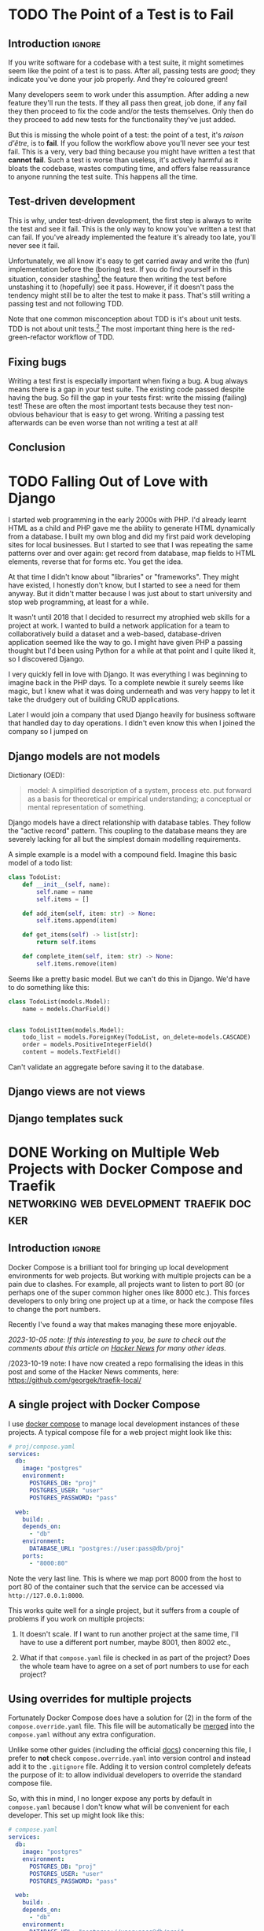 #+author: George Kettleborough
#+hugo_draft: t
#+hugo_base_dir: ../
#+hugo_categories: Programming
#+html_container: section
#+html_container_nested: t

* TODO The Point of a Test is to Fail
:PROPERTIES:
:EXPORT_FILE_NAME: point-of-test-is-to-fail
:END:

** Introduction                                                      :ignore:

If you write software for a codebase with a test suite, it might sometimes seem like the
point of a test is to pass. After all, passing tests are /good/; they indicate you've
done your job properly. And they're coloured green!

Many developers seem to work under this assumption. After adding a new feature they'll
run the tests. If they all pass then great, job done, if any fail they then proceed to
fix the code and/or the tests themselves. Only then do they proceed to add new tests for
the functionality they've just added.

But this is missing the whole point of a test: the point of a test, it's /raison
d'être/, is to *fail*. If you follow the workflow above you'll never see your test
fail. This is a very, very bad thing because you might have written a test that *cannot
fail*. Such a test is worse than useless, it's actively harmful as it bloats the
codebase, wastes computing time, and offers false reassurance to anyone running the
test suite. This happens all the time.

** Test-driven development

This is why, under test-driven development, the first step is always to write the test
and see it fail. This is the only way to know you've written a test that can fail. If
you've already implemented the feature it's already too late, you'll never see it fail.

Unfortunately, we all know it's easy to get carried away and write the (fun)
implementation before the (boring) test. If you do find yourself in this situation,
consider stashing[fn:1] the feature then writing the test before unstashing it to
(hopefully) see it pass. However, if it doesn't pass the tendency might still be to
alter the test to make it pass. That's still writing a passing test and not following
TDD.

Note that one common misconception about TDD is it's about unit tests. TDD is not about
unit tests.[fn:2] The most important thing here is the red-green-refactor workflow of
TDD.

** Fixing bugs

Writing a test first is especially important when fixing a bug. A bug always means there
is a gap in your test suite. The existing code passed despite having the bug. So fill
the gap in your tests first: write the missing (failing) test! These are often the most
important tests because they test non-obvious behaviour that is easy to get
wrong. Writing a passing test afterwards can be even worse than not writing a test at
all!

** Conclusion



[fn:1] https://git-scm.com/docs/git-stash 

[fn:2] https://www.youtube.com/watch?v=IN9lftH0cJc

* TODO Falling Out of Love with Django
:PROPERTIES:
:EXPORT_FILE_NAME: falling-out-of-love-with-django
:END:

I started web programming in the early 2000s with PHP. I'd already learnt HTML as a
child and PHP gave me the ability to generate HTML dynamically from a database. I built
my own blog and did my first paid work developing sites for local businesses. But I
started to see that I was repeating the same patterns over and over again: get record
from database, map fields to HTML elements, reverse that for forms etc. You get the
idea.

At that time I didn't know about "libraries" or "frameworks". They might have existed, I
honestly don't know, but I started to see a need for them anyway. But it didn't matter
because I was just about to start university and stop web programming, at least for a
while.

It wasn't until 2018 that I decided to resurrect my atrophied web skills for a project
at work. I wanted to build a network application for a team to collaboratively build a
dataset and a web-based, database-driven application seemed like the way to go. I might
have given PHP a passing thought but I'd been using Python for a while at that point and
I quite liked it, so I discovered Django.

I very quickly fell in love with Django. It was everything I was beginning to imagine
back in the PHP days. To a complete newbie it surely seems like magic, but I knew what
it was doing underneath and was very happy to let it take the drudgery out of building
CRUD applications.

Later I would join a company that used Django heavily for business software that handled
day to day operations. I didn't even know this when I joined the company so I jumped on 

** Django models are not models

Dictionary (OED):

#+begin_quote
model: A simplified description of a system, process etc. put forward as a basis for
theoretical or empirical understanding; a conceptual or mental representation of
something.
#+end_quote

Django models have a direct relationship with database tables. They follow the "active
record" pattern. This coupling to the database means they are severely lacking for all
but the simplest domain modelling requirements.

A simple example is a model with a compound field. Imagine this basic model of a todo
list:

#+begin_src python
class TodoList:
    def __init__(self, name):
        self.name = name
        self.items = []

    def add_item(self, item: str) -> None:
        self.items.append(item)

    def get_items(self) -> list[str]:
        return self.items

    def complete_item(self, item: str) -> None:
        self.items.remove(item)
#+end_src

Seems like a pretty basic model. But we can't do this in Django. We'd have to do
something like this:

#+begin_src python
class TodoList(models.Model):
    name = models.CharField()


class TodoListItem(models.Model):
    todo_list = models.ForeignKey(TodoList, on_delete=models.CASCADE)
    order = models.PositiveIntegerField()
    content = models.TextField()
#+end_src

Can't validate an aggregate before saving it to the database.

** Django views are not views

** Django templates suck

* DONE Working on Multiple Web Projects with Docker Compose and Traefik :networking:web:development:traefik:docker:
CLOSED: [2023-10-02 Mon 09:00]
:PROPERTIES:
:EXPORT_FILE_NAME: multiple-web-projects-traefik
:EXPORT_HUGO_LASTMOD: [2023-10-19 Thu 21:24]
:END:

** Introduction                                                      :ignore:

Docker Compose is a brilliant tool for bringing up local development environments for
web projects.  But working with multiple projects can be a pain due to clashes.  For
example, all projects want to listen to port 80 (or perhaps one of the super common
higher ones like 8000 etc.).  This forces developers to only bring one project up at a
time, or hack the compose files to change the port numbers.

Recently I've found a way that makes managing these more enjoyable.

/2023-10-05 note: If this interesting to you, be sure to check out the comments about this
article on [[https://news.ycombinator.com/item?id=37756632][Hacker News]] for many other ideas./

/2023-10-19 note: I have now created a repo formalising the ideas in this post and some
of the Hacker News comments, here: https://github.com/georgek/traefik-local/

** A single project with Docker Compose

I use [[https://docs.docker.com/compose/][docker compose]] to manage local development instances of these projects.  A typical
compose file for a web project might look like this:

#+begin_src yaml
# proj/compose.yaml
services:
  db:
    image: "postgres"
    environment:
      POSTGRES_DB: "proj"
      POSTGRES_USER: "user"
      POSTGRES_PASSWORD: "pass"

  web:
    build: .
    depends_on:
      - "db"
    environment:
      DATABASE_URL: "postgres://user:pass@db/proj"
    ports:
      - "8000:80"
#+end_src

Note the very last line.  This is where we map port 8000 from the host to port 80 of the
container such that the service can be accessed via ~http://127.0.0.1:8000~.

This works quite well for a single project, but it suffers from a couple of problems if
you work on multiple projects:

1. It doesn't scale.  If I want to run another project at the same time, I'll have to
   use a different port number, maybe 8001, then 8002 etc.,

2. What if that ~compose.yaml~ file is checked in as part of the project? Does the whole
   team have to agree on a set of port numbers to use for each project?

** Using overrides for multiple projects

Fortunately Docker Compose does have a solution for (2) in the form of the
~compose.override.yaml~ file.  This file will be automatically be [[https://docs.docker.com/compose/multiple-compose-files/merge/][merged]] into the
~compose.yaml~ without any extra configuration.

Unlike some other guides (including the official [[https://docs.docker.com/compose/multiple-compose-files/merge/#example][docs]]) concerning this file, I prefer to
*not* check ~compose.override.yaml~ into version control and instead add it to the
~.gitignore~ file. Adding it to version control completely defeats the purpose of it: to
allow individual developers to override the standard compose file.

So, with this in mind, I no longer expose any ports by default in ~compose.yaml~ because
I don't know what will be convenient for each developer.  This set up might look like
this:

#+begin_src yaml
# compose.yaml
services:
  db:
    image: "postgres"
    environment:
      POSTGRES_DB: "proj"
      POSTGRES_USER: "user"
      POSTGRES_PASSWORD: "pass"

  web:
    build: .
    depends_on:
      - "db"
    environment:
      DATABASE_URL: "postgres://user:pass@db/proj"
#+end_src

#+begin_src yaml
# compose.override.yaml (to be created by each developer)
services:
  web:
    ports:
      - "8000:80"
#+end_src

** Using Traefik

So now each developer can pick their own port numbers for each project, but we can still
do better than this.  People aren't good at remembering numbers.  We are much better at
remembering names.  [[https://doc.traefik.io/traefik/][Traefik]] is a free software edge router that can be used as a simple
and super easy to configure reverse-proxy in container-based set ups.

Using Docker, Traefik can automatically discover services to create routes to.  It uses
container labels to further configure these routes.  The following tiny example from the
[[https://doc.traefik.io/traefik/getting-started/quick-start/][docs]] is illustrative:

#+begin_src yaml
# traefik/compose.yaml
services:
  reverse-proxy:
    image: traefik:v2.10
    ports:
      - "80:80"
    volumes:
      - /var/run/docker.sock:/var/run/docker.sock
  whoami:
    image: traefik/whoami
    labels:
      - "traefik.http.routers.whoami.rule=Host(`whoami.docker.localhost`)"
#+end_src

This starts two containers on the same docker network.  The reverse proxy listens on
port 80 and forwards traffic with a host header of "whoami.docker.localhost" to the
~whoami~ service.  Traefik guesses which port to send it to ~whoami~ based on the ports
exposed by the container.

If you haven't played with Traefik before it's worth going through the [[https://doc.traefik.io/traefik/getting-started/quick-start/][quick-start]]
properly now then coming back to see how we can make this work for multiple projects.

** Traefik with multiple projects

This doesn't quite solve our problem yet.  We don't want all of our various projects
inside one compose file.  Luckily Traefik communicates with the Docker daemon directly
and doesn't really care about the compose file, but you do need to make sure a few
things are in order for this to work.

Firstly, make a docker network especially for Traefik to communicate with other services
that you want to expose, for example:

#+begin_src yaml
# traefik/compose.yaml
services:
  reverse-proxy:
    image: traefik:v2.10
    restart: unless-stopped
    command: --api.insecure=true --providers.docker
    ports:
      - "80:80"
      - "8080:8080"
    volumes:
      - "/var/run/docker.sock:/var/run/docker.sock"
    networks:
      - traefik

networks:
  traefik:
    attachable: true
    name: traefik
#+end_src

We create the network ~traefik~ and give it the name "traefik" (otherwise docker compose
would scope it by project, e.g. "traefik_traefik").  We also allow other containers to
attach to this network.

Then in our ~compose.override.yaml~ file from above, instead of mapping ports, we do the
following:

#+begin_src yaml
# proj/compose.override.yaml
services:
  web:
    labels:
      - "traefik.http.routers.proj.rule=Host(`proj.traefik.me`)"
      - "traefik.http.services.proj.loadbalancer.server.port=8000"
      - "traefik.docker.network=traefik"
    networks:
      - default
      - traefik

networks:
  traefik:
    external: true
#+end_src

Now, after bringing up first the traefik project then your web project, you should be
able to browse to [[http://proj.traefik.me/]] in your web browser.

There's a few things going on here.  First, we have declared the ~traefik~ network as an
external network.  This means compose won't manage it, but expects it to exist (so you
must start your traefik composition first).  Next we override the ~networks~ setting of
~web~ to make it part of the ~traefik~ network too.  Note we also have to add the
~default~ network, otherwise it wouldn't be able to communicate with ~db~ and other
services on its own default network.

The ~traefik.http.routers.proj.rule~ label configures Traefik to route HTTP traffic with
the "proj.traefik.me" hostname to the container. The ~traffic.docker.network~ label is
necessary because ~web~ is on two networks.  Finally, we set
~traefik.http.services.proj.loadbalancer.server.port~ for completeness, just in case
your container needs a different port mapping than the port it is set to expose, or if
it exposes multiple ports.

There is one final piece of magic: the "traefik.me" hostname.  What is that?  You can
read about it at [[http://traefik.me/]].  Essentially it is a DNS service that resolves to
any IP address that you want, but by default it resolves ~<xxx>.traefik.me~ to
~127.0.0.1~.  There are other services like this including [[https://sslip.io/]] and
[[https://nip.io/]].

Now, because we don't need to define any ports at all, it is possible to take advantage
of a newish compose feature and reinstate the ports in the original ~compose.yaml~ file
for those developers who don't want to set up Traefik for themselves.  So our final
configuration looks like this:

#+begin_src yaml
# compose.yaml
services:
  db:
    image: "postgres"
    environment:
      POSTGRES_DB: "proj"
      POSTGRES_USER: "user"
      POSTGRES_PASSWORD: "pass"

  web:
    build: .
    depends_on:
      - "db"
    environment:
      DATABASE_URL: "postgres://user:pass@db/proj"
    ports:
      - "8000:80"
#+end_src

#+begin_src yaml
# compose.override.yaml (to be created by each developer)
services:
  web:
    labels:
      - "traefik.http.routers.proj.rule=Host(`proj.traefik.me`)"
      - "traefik.http.services.proj.loadbalancer.server.port=8000"
      - "traefik.docker.network=traefik"
    networks:
      - default
      - traefik
    ports: !reset []

networks:
  traefik:
    external: true
#+end_src

The ~!reset []~ tag sets the ports back to empty; you can read about it [[https://docs.docker.com/compose/compose-file/13-merge/#reset-value][here]].  Note that
unfortunately it can't be used to set /new/ ports, only reset them to default (you would
have to use two layers of override file to set new ports).  The ~!reset~ tag requires a
fairly recent version of docker compose, at least greater than 2.18.0.

A final note: you can check that these overrides are working correctly by running
~docker compose config~.

** Conclusion

By leveraging both the ~compose.override.yaml~ file and Traefik it's easy to run
multiple web projects on your development system at the same time and have easy to
remember names to access them all.  Each developer is free to run as many as they want
and create their own easily-manageable configurations.  Traefik and traefik.me can also
be used to allow other developers on your network to easily access your local
development instances with no DNS configuration required.

It's a shame that the docs instruct people to use the override file for a distributed
developer config rather than let individual developers use it, but hopefully it's not
too hard to remove this file from repos if already present.

* DONE My 2023 Emacs Python Setup                              :emacs:python:
CLOSED: [2023-08-15 Tue 14:19]
:PROPERTIES:
:EXPORT_FILE_NAME: emacs-python-2023
:EXPORT_HUGO_CUSTOM_FRONT_MATTER: :description My new configuration with Emacs 29, Eglot, python-lsp-server and tree-sitter
:END:

** Introduction                                                      :ignore:

I've been using Emacs for almost 15 years now.  Somewhat surprisingly, I hadn't touched
my config in three years!  It's been working that well.  But now that Emacs 29 has been
released I've decided to take a look at what's new and there have been some big changes,
particularly for Python.

** Goodbye Elpy, Goodbye Projectile

[[https://github.com/jorgenschaefer/elpy/][Elpy]] has been the primary mode for Python development for me for years now.  But sadly,
it looks like the project is no more.  The good news is there are better ways to do what
it did.  It's bittersweet to say goodbye to it and I will be eternally grateful to the
authors, but progress is progress.

Similarly, [[https://github.com/bbatsov/projectile][Projectile]] was what I used to manage projects.  But now Emacs has project.el
built in and I've opted to use that instead.  One nice thing about project.el is it uses
other standard stuff underneath like xref.  I configured xref to use [[https://github.com/BurntSushi/ripgrep][Ripgrep]] and now the
Project commands like ~C-x p g~ use Ripgrep:

#+begin_src elisp
(use-package xref
  :config
  (setq xref-search-program 'ripgrep))
#+end_src

** Native builds and tree-sitter

I always build Emacs myself from source if I can.  I run Gentoo on my personal computer
so that goes without saying, but I do it on Ubuntu too, if only to get the latest
versions.  This does mean I can easily enable a couple of new features: native builds
and tree-sitter.

On Gentoo this was a simple as adding a couple of USE flags to portage.  My USE flags
for emacs now look like:

#+begin_src
app-editors/emacs athena cairo gui gtk harfbuzz json libxml2 source tree-sitter jit -X
#+end_src

The ~gtk -X~ also implies a ~pgtk~ build which is nice because I use wayland (sway).

On Ubuntu (20.04, yeah, old, this is one reason I prefer rolling distros) it was more
difficult.  I first pulled the source code (~emacs-29.1.tar.gz~) from a [[http://ftpmirror.gnu.org/emacs/][nearby GNU
mirror]] per the [[https://www.gnu.org/software/emacs/download.html][GNU website]].  Then a few packages are required (I use i3/X11 on
Ubuntu):

#+begin_src bash
sudo apt install autoconf make gcc texinfo libgtk-3-dev libxpm-dev libjpeg-dev \
     libgif-dev libtiff5-dev libgnutls28-dev libncurses5-dev libjansson-dev \
     libharfbuzz-dev libharfbuzz-bin imagemagick libmagickwand-dev libgccjit-10-dev \
     libgccjit0 gcc-10 libjansson4 libjansson-dev xaw3dg-dev texinfo libx11-dev
#+end_src

Now, because ~libgccjit~ (required for native builds) is only for GCC 10, the build
process has to be configured for GCC 10 specifically, in addition to enabling all the
wanted features:

#+begin_src bash
CC="gcc-10" ./configure --prefix=$HOME --with-json --with-native-compilation=aot \
  --with-modules --with-compress-install --with-threads --with-included-regex \
  --with-x-toolkit=lucid --with-zlib --with-jpeg --with-png --with-imagemagick \
  --with-tiff --with-xpm --with-gnutls --with-xft --with-xml2 --with-mailutils \
  --with-tree-sitter
#+end_src

Note that I keep my own builds in ~$HOME~ by setting ~--prefix~.  By default the
installation would put it in the system directories which I prefer not to do as those
are controlled by my system package manager.  Also note that I set
~--with-native-compilation=aot~ which makes native builds ahead of time instead of JIT
compiling them.  Run ~./configure --help~ to see all of the build options.

Then I just compiled it:

#+begin_src bash
make -j 8                       # 8 threads
#+end_src

The build can be tested with ~src/emacs -Q~ then, if it works:

#+begin_src bash
make install
#+end_src

** Eglot

Elpy provided a proper IDE experience for Python but it did it in a completely custom,
albeit very clever, way via a special RPC process which used ~jedi~.  Now with LSP we
can get essentially the same sort of thing but in a more standard way that works with
all languages.

I have tried LSP (in particular, [[https://emacs-lsp.github.io/lsp-mode/][~lsp-mode~]]) in emacs before, but I wasn't impressed.  I
cannot stand latency and the moment I detect latency when merely typing in a text
editor, I walk away.  But I'm pleased to say that with Emacs 29, native builds, Eglot
and [[https://github.com/python-lsp/python-lsp-server][~python-lsp-server~]] it is now fast enough for me.  ~lsp-mode~ might very well be
fast enough now too.  I'll probably try it eventually.

I installed ~python-lsp-server~ (with [[https://github.com/pypa/pipx][~pipx~]] on Ubuntu).  This is my preferred way of
installing Python apps if they're not available in the base distro.  Notice how there
will be only one LSP server installed for my whole system (not one per virtualenv).

Enabling Eglot is easy.  To make it work for Python it just needs the following:

#+begin_src elisp
(use-package eglot
  :hook (python-mode . eglot-ensure))
#+end_src

Now just open a Python file and it should work.  It does everything Elpy did (or, at
least, what I used it for) and more.  Just like that.

By default, Eglot uses Flymake.  I had previously been using Flycheck.  I can't really
remember why, to be honest, so I'll try using Flymake instead and say goodbye to
Flycheck for now too.

** Virtualenvs

OK, so, it doesn't completely just work.  One of the most important things for me is
being able to jump to the definition of a symbol in the source.  This does just work for
first party stuff and (kinda) for standard library stuff, but it won't work for third
party stuff.  That's because the LSP server doesn't know where to find those libraries.

Usually when developing on a Python project one would create a virtual environment for
it.  I make everything a package such that doing a ~pip install -e .~ installs the
package and all of its dependencies into the virtualenv.  Then you just need to make the
LSP server aware of this environment.

I used to use ~virtualenvwrapper~ to create virtualenvs for each project, but I've found
a better way: [[https://direnv.net/][~direnv~]].  This allows you to create ~.envrc~ files in directories with
anything you want in it then automatically loads it into your environment when you
change to that directory.  What's even neater is it has built-in support for Python (and
other languages).

To install ~direnv~ on Gentoo I used the [[https://github.com/gentoo-mirror/guru][Guru]] overlay:

#+begin_src bash
eselect repository enable guru
#+end_src

After installing and setting up ~direnv~, make a file called ~.envrc~ at the top of your
project and put the following:

#+begin_src bash
layout python
#+end_src

That's it!  After enabling your project for ~direnv~ support it will automatically
create a virtualenv and activate it.  When you change directory, it will deactivate it.
Amazing!

In Emacs you can install the ~direnv~ package and enable it:

#+begin_src elisp
(use-package direnv
  :config
  (direnv-mode))
#+end_src

Now when you browse to a project with a ~.envrc~ file it will just work.

** Tree-sitter

Finally, to enable tree-sitter I needed to first install the grammar for Python, I added
the following to my emacs config:

#+begin_src elisp
(setq treesit-language-source-alist
   '((python "https://github.com/tree-sitter/tree-sitter-python")))
#+end_src

And then (after evaling the above) you can run: ~M-x treesit-install-language-grammar~.
This builds the grammar for you and puts it in your emacs config.

Now you can use the mode ~python-ts-mode~ instead of ~python-mode~:

#+begin_src elisp
(use-package python
  :mode ("\\.py\\'" . python-ts-mode)
  :init
  (add-to-list 'major-mode-remap-alist '(python-mode . python-ts-mode)))
#+end_src

The ~major-mode-remap-list~ entry means ~python-ts-mode~ will be used whenever
~python-mode~ would have been used, like when opening a script with no file extension
but a Python shebang.

** Completion

One thing I cannot do without is some kind of completion capability.  In bash I use
tab-completion extensively and I consider any keyboard-driven software that doesn't
support at least tab-completion to be defective.

Basic completion is supported in Emacs out of the box but it can be extended to be quite
sophisticated.  But I've always found it a bit overwhelming.  My life was changed when I
first enabled [[https://www.gnu.org/software/emacs/manual/html_mono/ido.html][ido]].  The combination of completion and narrowing is amazing.  Later I
switched to other packages like [[https://github.com/abo-abo/swiper][ivy]], [[https://emacs-helm.github.io/helm/][Helm]] and [[https://github.com/radian-software/selectrum][Selectrum]] and enabled in-buffer completion
with [[https://company-mode.github.io/][Company]].  Selectrum is now defunct and replaced with [[https://github.com/minad/vertico][Vertico]].

For the first time, I have a completion set up that I understand and that I'm very happy
with.

What I really wanted was fuzzy-style completion in minibuffer contexts but dead basic
prefix-style completion within buffers.  I also want the completion within-buffer to be
driven by the tab key like in a bash shell.  I've settled on Company within-buffer and
Vertico in the minibuffer.

I like the setting ~(setq tab-always-indent 'complete)~ which causes TAB to indent
first, then complete, but I was getting weird behaviour where that completion would not
launch company.  So instead:

#+begin_src elisp
(global-set-key (kbd "TAB") #'company-indent-or-complete-common)
#+end_src

This now does the right thing but launches Company instead of the default completion
function.

The other major part is completion styles.  I like the [[https://github.com/oantolin/orderless][Orderless]] style for the fuzzy
minibuffer style, but it doesn't work for basic completion.  Emacs supports setting a
list of completion styles by setting ~completion-styles~ and further refining that for
specific categories by setting ~completion-category-overrides~.  The trouble is, the
category names for the latter are quite hard to find.  But eventually I settled on the
following configuration:

#+begin_src elisp
(use-package orderless
  :init
  (setq completion-styles '(basic partial-completion orderless)
        completion-category-defaults nil
        completion-category-overrides '((project-file (styles orderless))
                                        (buffer (styles orderless))
                                        (command (styles orderless)))))
#+end_src

This sets ~basic~ and ~partial-completion~ styles first by default everywhere.  Company
doesn't really support the Orderless style, which is fine by me as I don't want it
in-buffer anyway.  I then override it for particular categories to add ~orderless~ to
the front.  ~project-file~ is for finding files in projects with ~C-x p f~, ~buffer~ is
for switching buffers and ~command~ is for running commands with ~M-x~.

** Conclusion

To sum up, I've switched from Projectile to project.el, from Elpy to Eglot/LSP and from
virtualenvwrapper to direnv as well as including the latest improvements like native
builds and tree-sitter.  This has really simplified my config and I seem to have a
renewed love for Emacs.

I've been using this configuration for a few days now for real work and I really love it
so far.  Things like the eldoc and xref jump to definition features are working
perfectly now and I've had real trouble with consistent behaviour before.

My actual emacs config does include a number of extra tweaks to all of this stuff.  I
love reading other people's .emacs files, so maybe you'll enjoy reading mine too:
https://github.com/georgek/dot-emacs

Happy hacking!

* DONE Arduino Programming with Emacs :emacs:arduino:programming:electronics:
CLOSED: [2023-07-31 Mon 19:30]
:PROPERTIES:
:EXPORT_FILE_NAME: emacs-arduino
:EXPORT_HUGO_CUSTOM_FRONT_MATTER: :summary Develop for Arduino in your favourite text editor with PlatformIO
:EXPORT_HUGO_CUSTOM_FRONT_MATTER: :description An easy way to start Arduino for Emacs users
:END:

** Introduction                                                      :ignore:

If you want to start Arduino programming you'll notice a lot of the documentation and
tutorials are centred around the Arduino IDE.  Now, obviously, as an Emacs user you'll
be loath to install something like Arduino IDE, let alone actually use it.  The good
news is it's super easy to get started with Arduino with any editor, including Emacs and
even Vim if you so desire.

All the Arduino IDE is doing is calling a cross-compiler toolchain then using [[https://github.com/avrdudes/avrdude][~avrdude~]]
to communicate with the Arduino to upload software.  The Arduino Uno and Nano both use
the Atmel AVR platform so what you need is a toolchain that can target that platform.
Now, you could install your own toolchain and call ~avrdude~ directly.  If you know how
to do that then I guess you can stop reading now.  But if you don't, or aren't
interested in learning how (it's not very interesting), then read on.

** PlatformIO

[[https://platformio.org/][PlatformIO]] is a project that makes it really easy to do embedded development.

First, install PlatformIO, I like to use [[https://github.com/pypa/pipx][pipx]] to install tools like this: ~pipx install
platformio~.

Now, start your project by making a directory for it:

#+BEGIN_SRC sh
mkdir my_new_project
cd my_new_project
#+END_SRC

And initialise a PlatformIO project:

#+BEGIN_SRC sh
platformio project init --board uno --board nanoatmega328
#+END_SRC

This will configure your project for both Arduino Uno and Nano.

Now write some barebones C++ code that does nothing in ~src/main.cpp~:

#+BEGIN_SRC cpp
#include "Arduino.h"

void setup()
{
    // your setup code here
}

void loop()
{
    // your main loop here
}
#+END_SRC

This is, of course, totally standard C++ so you can use your normal C++ modes etc.

You should end up with a project structure like this:

#+BEGIN_SRC text
.
├── include
│   └── README
├── lib
│   └── README
├── platformio.ini
├── src
│   └── main.cpp
└── test
    └── README
#+END_SRC

Now you can simply run the following to build the software for all platforms specified
in ~platformio.ini~:

#+BEGIN_SRC sh
platformio run
#+END_SRC

To build /and/ upload the software to your Arduino, if you are on Linux you first have
to install some udev rules:
https://docs.platformio.org/en/latest/core/installation/udev-rules.html

Then you can run simply:

#+BEGIN_SRC sh
platformio run -e nanoatmega328 -t upload # for arduino nano
platformio run -e uni -t upload # for arduino uno
#+END_SRC

This tends to cleverly pick the right serial device but if you have more than one you
might need to specify it with [[https://docs.platformio.org/en/latest/core/userguide/cmd_run.html#cmdoption-pio-run-upload-port][~--upload-port~]].

You can adapt these as your command for ~M-x compile~ or write a ~Makefile~ if you
prefer.  Don't forget it expects to be run from the top-level where ~platformio.ini~
lives, though.

Another super-useful command to be aware of is ~platformio device monitor~.  This gives
you a serial terminal for communicating with your device.  Really convenient.  There's a
lot more too.

And that's it!  You'll find the Arduino documentation here:
https://www.arduino.cc/reference/en/ That's all you should need to get started.  Happy
hacking!

# Local Variables:
# org-footnote-section: nil
# End:
